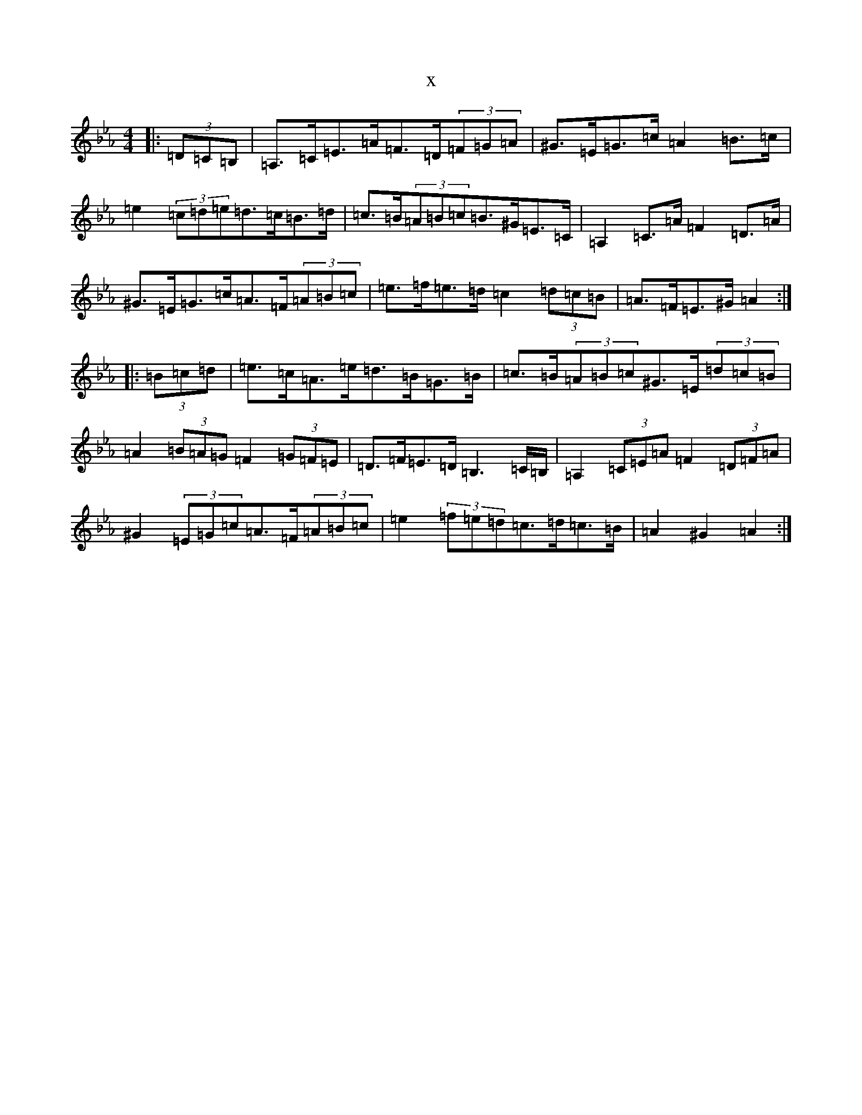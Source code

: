 X:17538
T:x
L:1/8
M:4/4
K: C minor
|:(3=D=C=B,|=A,>=C=E>=A=F>=D(3=F=G=A|^G>=E=G>=c=A2=B>=c|=e2(3=c=d=e=d>=c=B>=d|=c>=B(3=A=B=c=B>^G=E>=C|=A,2=C>=A=F2=D>=A|^G>=E=G>=c=A>=F(3=A=B=c|=e>=f=e>=d=c2(3=d=c=B|=A>=F=E>^G=A2:||:(3=B=c=d|=e>=c=A>=e=d>=B=G>=B|=c>=B(3=A=B=c^G>=E(3=d=c=B|=A2(3=B=A=G=F2(3=G=F=E|=D>=F=E>=D=B,3=C/2=B,/2|=A,2(3=C=E=A=F2(3=D=F=A|^G2(3=E=G=c=A>=F(3=A=B=c|=e2(3=f=e=d=c>=d=c>=B|=A2^G2=A2:|